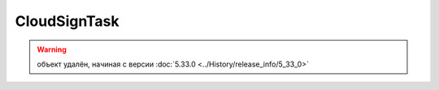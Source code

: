 CloudSignTask
=============

.. warning:: объект удалён, начиная с версии :doc:`5.33.0 <../History/release_info/5_33_0>`